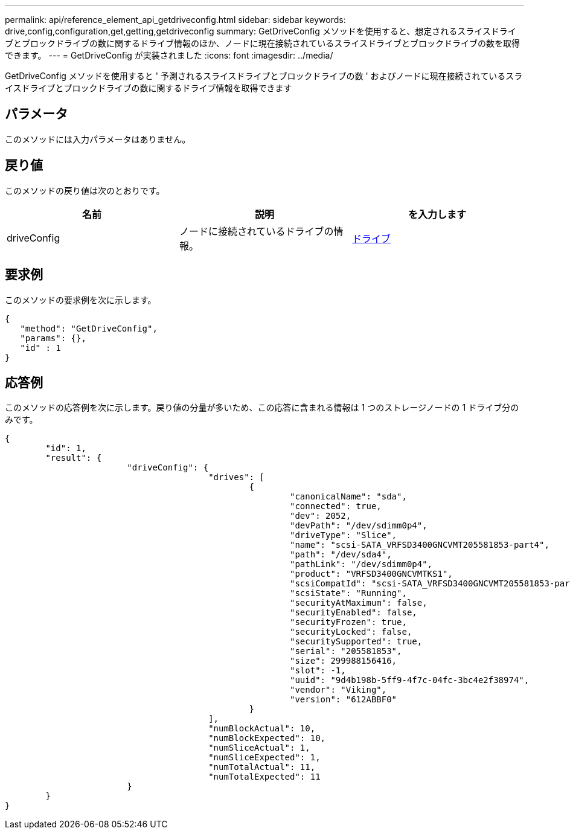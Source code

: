 ---
permalink: api/reference_element_api_getdriveconfig.html 
sidebar: sidebar 
keywords: drive,config,configuration,get,getting,getdriveconfig 
summary: GetDriveConfig メソッドを使用すると、想定されるスライスドライブとブロックドライブの数に関するドライブ情報のほか、ノードに現在接続されているスライスドライブとブロックドライブの数を取得できます。 
---
= GetDriveConfig が実装されました
:icons: font
:imagesdir: ../media/


[role="lead"]
GetDriveConfig メソッドを使用すると ' 予測されるスライスドライブとブロックドライブの数 ' およびノードに現在接続されているスライスドライブとブロックドライブの数に関するドライブ情報を取得できます



== パラメータ

このメソッドには入力パラメータはありません。



== 戻り値

このメソッドの戻り値は次のとおりです。

|===
| 名前 | 説明 | を入力します 


 a| 
driveConfig
 a| 
ノードに接続されているドライブの情報。
 a| 
xref:reference_element_api_drive.adoc[ドライブ]

|===


== 要求例

このメソッドの要求例を次に示します。

[listing]
----
{
   "method": "GetDriveConfig",
   "params": {},
   "id" : 1
}
----


== 応答例

このメソッドの応答例を次に示します。戻り値の分量が多いため、この応答に含まれる情報は 1 つのストレージノードの 1 ドライブ分のみです。

[listing]
----
{
	"id": 1,
	"result": {
			"driveConfig": {
					"drives": [
						{
							"canonicalName": "sda",
							"connected": true,
							"dev": 2052,
							"devPath": "/dev/sdimm0p4",
							"driveType": "Slice",
							"name": "scsi-SATA_VRFSD3400GNCVMT205581853-part4",
							"path": "/dev/sda4",
							"pathLink": "/dev/sdimm0p4",
							"product": "VRFSD3400GNCVMTKS1",
							"scsiCompatId": "scsi-SATA_VRFSD3400GNCVMT205581853-part4",
							"scsiState": "Running",
							"securityAtMaximum": false,
							"securityEnabled": false,
							"securityFrozen": true,
							"securityLocked": false,
							"securitySupported": true,
							"serial": "205581853",
							"size": 299988156416,
							"slot": -1,
							"uuid": "9d4b198b-5ff9-4f7c-04fc-3bc4e2f38974",
							"vendor": "Viking",
							"version": "612ABBF0"
						}
					],
					"numBlockActual": 10,
					"numBlockExpected": 10,
					"numSliceActual": 1,
					"numSliceExpected": 1,
					"numTotalActual": 11,
					"numTotalExpected": 11
			}
	}
}
----